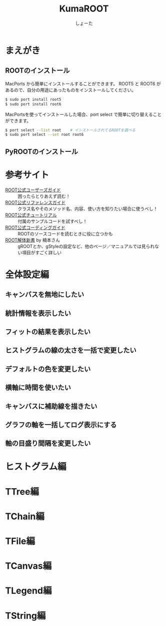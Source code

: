 #+title:KumaROOT
#+author:しょーた

* まえがき

** ROOTのインストール

   MacPorts から簡単にインストールすることができます。
   ROOT5 と ROOT6 があるので、自分の用途にあったものをインストールしてください。

#+BEGIN_SRC bash
$ sudo port install root5
$ sudo port install root6
#+END_SRC

   MacPortsを使ってインストールした場合、port select で簡単に切り替えることができます。

#+BEGIN_SRC bash
$ port select --list root    # インストールされてるROOTを調べる
$ sudo port select --set root root6
#+END_SRC


** PyROOTのインストール

* 参考サイト
  - [[http://root.cern.ch/drupal/content/users-guide][ROOT公式ユーザーズガイド]] :: 困ったらとりあえず読む！
  - [[http://root.cern.ch/drupal/content/reference-guide][ROOT公式リファレンスガイド]] :: クラス名やそのメソッド名、内容、使い方を知りたい場合に使うべし！
  - [[http://root.cern.ch/root/html/tutorials/][ROOT公式チュートリアル]] :: 付属のサンプルコードを試すべし！
  - [[http://root.cern.ch/drupal/content/c-coding-conventions][ROOT公式コーディングガイド]] :: ROOTのソースコードを読むときに役に立つかも
  - [[http://hep.planet-koo.com/index.php?g=root][ROOT解体新書]] by 楠本さん :: gROOTとか、gStyleの設定など、他のページ／マニュアルでは見られない項目がすごく詳しい

* 全体設定編
** キャンバスを無地にしたい
** 統計情報を表示したい
** フィットの結果を表示したい
** ヒストグラムの線の太さを一括で変更したい
** デフォルトの色を変更したい
** 横軸に時間を使いたい
** キャンバスに補助線を描きたい
** グラフの軸を一括してログ表示にする
** 軸の目盛り間隔を変更したい
* ヒストグラム編
* TTree編
* TChain編
* TFile編
* TCanvas編
* TLegend編
* TString編
